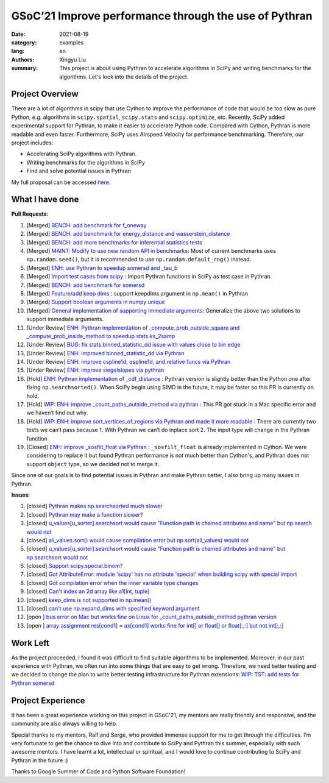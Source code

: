 GSoC’21 Improve performance through the use of Pythran
######################################################

:date: 2021-08-19
:category: examples
:lang: en
:authors: Xingyu Liu
:summary: This project is about using Pythran to accelerate algorithms in SciPy and 
          writing benchmarks for the algorithms. Let's look into the details of the project.



Project Overview
================
There are a lot of algorithms in scipy that use Cython to improve 
the performance of code that would be too slow as pure Python, 
e.g. algorithms in ``scipy.spatial``, ``scipy.stats`` and ``scipy.optimize``, etc. 
Recently, SciPy added experimental support for Pythran, 
to make it easier to accelerate Python code. 
Compared with Cython, Pythran is more readable and even faster. 
Furthermore, SciPy uses Airspeed Velocity for performance benchmarking. 
Therefore, our project includes:


* Accelerating SciPy algorithms with Pythran.
* Writing benchmarks for the algorithms in SciPy
* Find and solve potential issues in Pythran


My full proposal can be accessed `here <https://docs.google.com/document/d/1nM7dYbmModiukQw-sSOVGz6t5S6HC0VVWucYadI_aMQ/edit?usp=sharing>`_.


What I have done
================

**Pull Requests**:

#. [Merged] `BENCH: add benchmark for f_oneway <https://github.com/scipy/scipy/pull/14018>`_
#. [Merged] `BENCH: add benchmark for energy_distance and wasserstein_distance <https://github.com/scipy/scipy/pull/14163>`_
#. [Merged] `BENCH: add more benchmarks for inferential statistics tests <https://github.com/scipy/scipy/pull/14228#>`_
#. [Merged] `MAINT: Modify to use new random API in benchmarks <https://github.com/scipy/scipy/pull/14224#>`_: Most of current benchmarks uses ``np.random.seed()``, but it is recommended to use ``np.random.default_rng()`` instead.
#. [Merged] `ENH: use Pythran to speedup somersd and _tau_b <https://github.com/scipy/scipy/pull/14308>`_
#. [Merged] `Import test cases from scipy <https://github.com/serge-sans-paille/pythran/pull/1830>`_ : Import Pythran functions in SciPy as test case in Pythran
#. [Merged] `BENCH: add benchmark for somersd <https://github.com/scipy/scipy>`_
#. [Merged] `Feature/add keep dims <https://github.com/serge-sans-paille/pythran/pull/1869#>`_ : support keepdims argument in ``np.mean()`` in Pythran
#. [Merged] `Support boolean arguments in numpy unique <https://github.com/serge-sans-paille/pythran/pull/1876>`_
#. [Merged] `General implementation of supporting immediate arguments <https://github.com/serge-sans-paille/pythran/pull/1878>`_: Generalize the above two solutions to support immediate arguments.
#. [Under Review] `ENH: Pythran implementation of _compute_prob_outside_square and _compute_prob_inside_method to speedup stats.ks_2samp <https://github.com/scipy/scipy/pull/13957>`_
#. [Under Review] `BUG: fix stats.binned_statistic_dd issue with values close to bin edge <https://github.com/scipy/scipy/pull/14338>`_
#. [Under Review] `ENH: improved binned_statistic_dd via Pythran <https://github.com/scipy/scipy/pull/14345>`_ 
#. [Under Review] `ENH: improve cspline1d, qspline1d, and relative funcs via Pythran <https://github.com/scipy/scipy/pull/14429>`_ 
#. [Under Review] `ENH: improve siegelslopes via pythran <https://github.com/scipy/scipy/pull/14430>`_ 
#. [Hold] `ENH: Pythran implementation of _cdf_distance <https://github.com/scipy/scipy/pull/14154>`_ : Pythran version is slightly better than the Python one after fixing ``np.searchsorted()``. When SciPy begin using SIMD in the future, it may be faster so this PR is currently on hold.
#. [Hold] `WIP: ENH: improve _count_paths_outside_method via pythran <https://github.com/scipy/scipy/pull/14314>`_ : This PR got stuck in a Mac specific error and we haven’t find out why.
#. [Hold] `WIP: ENH: improve sort_vertices_of_regions via Pythran and made it more readable <https://github.com/scipy/scipy/pull/14376>`_ : There are currently two tests we can’t pass because 1. With Pythran we can’t do inplace sort 2. The input type will change in the Pythran function
#. [Closed] `ENH: improve _sosfilt_float via Pythran <https://github.com/scipy/scipy/pull/14473>`_  : ``_sosfilt_float`` is already implemented in Cython. We were considering to replace it but found Pythran performance is not much better than Cython's, and Pythran does not support ``object`` type, so we decided not to merge it.

Since one of our goals is to find potential issues in Pythran and make Pythran better, I also bring up many issues in Pythran.

**Issues**:

#. [closed] `Pythran makes np.searchsorted much slower <https://github.com/serge-sans-paille/pythran/issues/1793>`_ 
#. [closed] `Pythran may make a function slower? <https://github.com/serge-sans-paille/pythran/issues/1753>`_ 
#. [closed] `u_values[u_sorter].searchsort would cause "Function path is chained attributes and name" but np.search would not <https://github.com/serge-sans-paille/pythran/issues/1792>`_
#. [closed] `all_values.sort() would cause compilation error but np.sort(all_values) would not <https://github.com/serge-sans-paille/pythran/issues/1791>`_
#. [closed] `u_values[u_sorter].searchsort would cause "Function path is chained attributes and name" but np.searchsort would not <https://github.com/serge-sans-paille/pythran/issues/1792>`_
#. [closed] `Support scipy.special.binom? <https://github.com/serge-sans-paille/pythran/issues/1804>`_
#. [closed] `Got AttributeError: module 'scipy' has no attribute 'special' when building scipy with special import <https://github.com/serge-sans-paille/pythran/issues/1815>`_
#. [closed] `Got compilation error when the inner variable type changes <https://github.com/serge-sans-paille/pythran/issues/1818>`_
#. [closed] `Can't index an 2d array like a1[int, tuple] <https://github.com/serge-sans-paille/pythran/issues/1819>`_
#. [closed] `keep_dims is not supported in np.mean() <https://github.com/serge-sans-paille/pythran/issues/1820>`_
#. [closed] `can't use np.expand_dims with specified keyword argument <https://github.com/serge-sans-paille/pythran/issues/1850>`_
#. [open ] `bus error on Mac but works fine on Linux for _count_paths_outside_method pythran version <https://github.com/scipy/scipy/issues/14315>`_ 
#. [open ] `array assignment res[cond1] = ax[cond1] works fine for int[] or float[] or float[:,:] but not int[:,:] <https://github.com/serge-sans-paille/pythran/issues/1858>`_

Work Left
=========

As the project proceeded, I found it was difficult to find 
suitable algorithms to be implemented. Moreover, in our past experience 
with Pythran,  we often run into some things that are easy to get wrong. 
Therefore, we need better testing  and we decided to change the plan to 
write better testing infrastructure for Pythran extensions: 
`WIP: TST: add tests for Pythran somersd <https://github.com/scipy/scipy/pull/14559#>`_


Project Experience
==================
It has been a great experience working on this project in GSoC'21, 
my mentors are really friendly and responsive, 
and the community are also always willing to help. 


Special thanks to my mentors, Ralf and Serge, who provided immense support 
for me to get through the difficulties.
I’m very fortunate to get the chance to dive into and contribute to SciPy 
and Pythran this summer, especially with such awesome mentors. 
I have learnt a lot, intellectual or spiritual, and I would love to continue contributing to SciPy and Pythran in the future :)


Thanks to Google Summer of Code and Python Software Foundation! 
